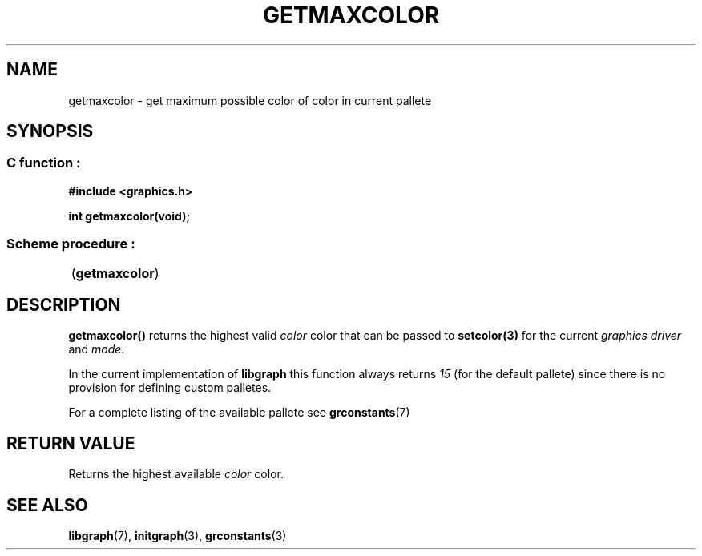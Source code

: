 .TH GETMAXCOLOR 3 "11 AUGUST 2003" libgraph-1.x.x "SDL-libgraph API"
.SH NAME
getmaxcolor - get maximum possible color of color in current pallete

.SH SYNOPSIS
.SS \fRC function :
.B "#include <graphics.h>"
.LP
.BI "int getmaxcolor(void);"

.SS \fRScheme procedure :
	(\fBgetmaxcolor\fR)

.SH DESCRIPTION
\fBgetmaxcolor()\fR returns the highest valid \fIcolor\fR color that can be passed to \fBsetcolor(3)\fR for the current \fIgraphics driver\fR and \fImode\fR.

In the current implementation of \fBlibgraph\fR this function always returns \fI15\fR (for the default pallete) since there is no provision for defining custom palletes.

For a complete listing of the available pallete see \fBgrconstants\fR(7)

.SH RETURN VALUE
.br
Returns the highest available \fIcolor\fR color.


.SH SEE ALSO
\fBlibgraph\fR(7),    \fBinitgraph\fR(3),     \fBgrconstants\fR(3)

